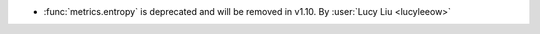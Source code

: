 - :func:`metrics.entropy` is deprecated and will be removed in v1.10.
  By :user:`Lucy Liu <lucyleeow>`
